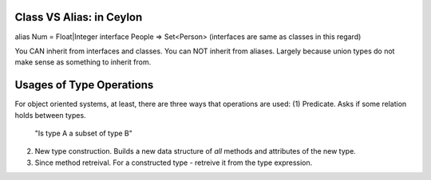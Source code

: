 
Class VS Alias: in Ceylon
----------------------------
alias Num = Float|Integer
interface People => Set<Person>
(interfaces are same as classes in this regard)

You CAN inherit from interfaces and classes.
You can NOT inherit from aliases. Largely because union types do
not make sense as something to inherit from.



Usages of Type Operations
----------------------------
For object oriented systems, at least, there are three ways that operations are used:
(1) Predicate. Asks if some relation holds between types.
    "Is type A a subset of type B"
(2) New type construction. Builds a new data structure of *all* methods and attributes of the new type.
(3) Since method retreival. For a constructed type - retreive it from the type expression.
